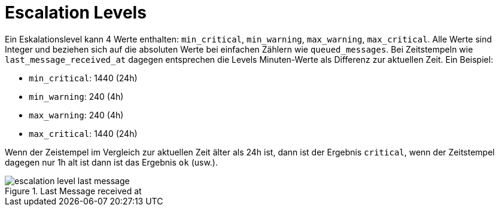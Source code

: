 = Escalation Levels
:imagesdir: ../images

Ein Eskalationslevel kann 4 Werte enthalten: `min_critical`, `min_warning`, `max_warning`, `max_critical`. Alle Werte sind Integer und beziehen sich auf die absoluten Werte bei einfachen Zählern wie `queued_messages`. Bei Zeitstempeln wie `last_message_received_at` dagegen entsprechen die Levels Minuten-Werte als Differenz zur aktuellen Zeit. Ein Beispiel:

* `min_critical`: 1440 (24h)
* `min_warning`: 240 (4h)
* `max_warning`: 240 (4h)
* `max_critical`: 1440 (24h)

Wenn der Zeistempel im Vergleich zur aktuellen Zeit älter als 24h ist, dann ist der Ergebnis `critical`, wenn der Zeitstempel dagegen nur 1h alt ist dann ist das Ergebnis `ok` (usw.).

.Last Message received at
image::escalation-level-last-message.svg[]

